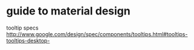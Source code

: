 * guide to material design
  tooltip specs http://www.google.com/design/spec/components/tooltips.html#tooltips-tooltips-desktop-

